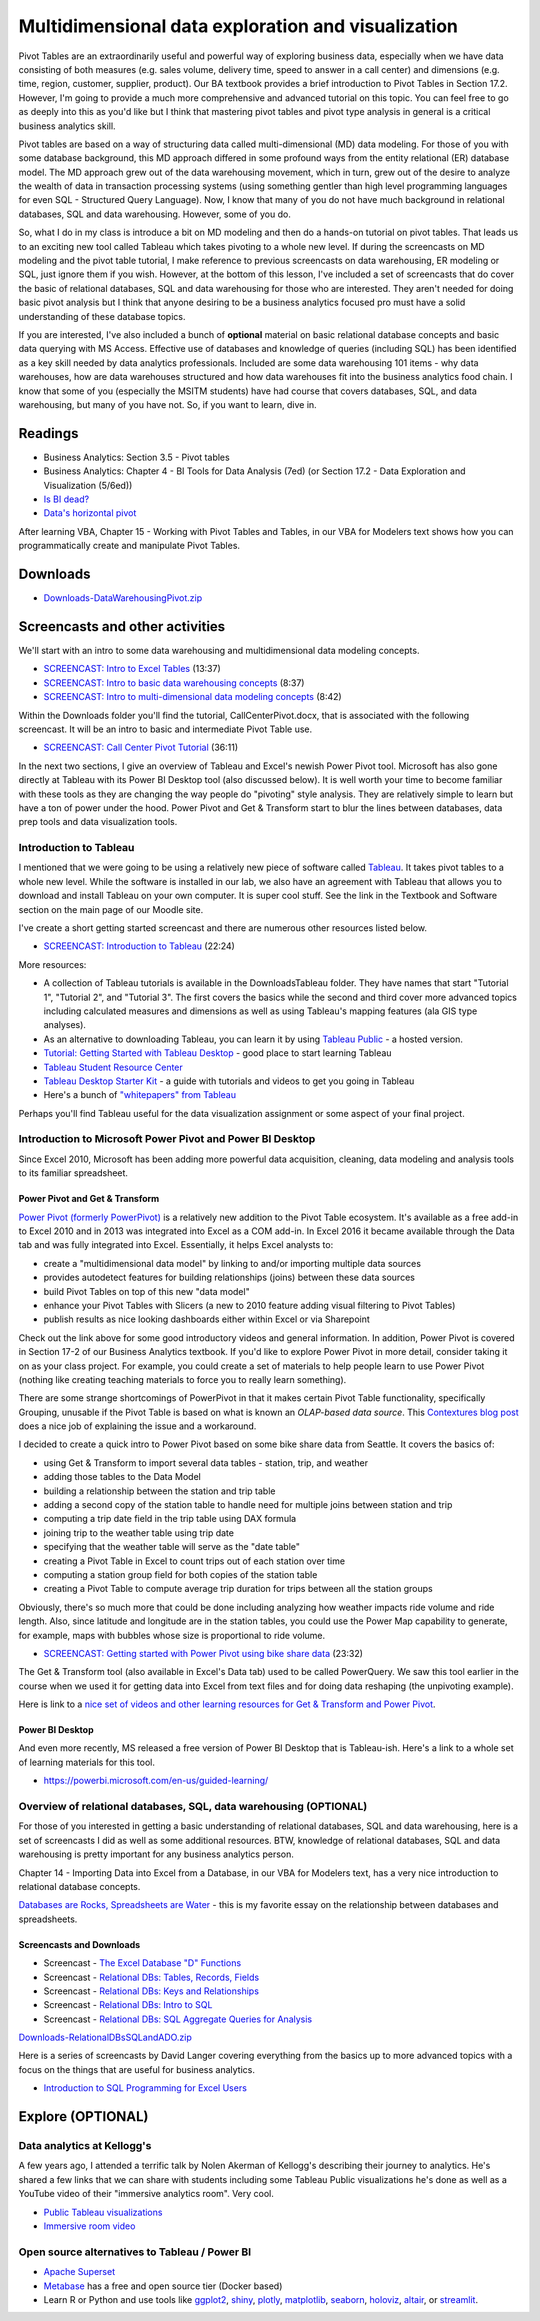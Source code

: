 ***************************************************
Multidimensional data exploration and visualization
***************************************************

Pivot Tables are an extraordinarily useful and powerful way of exploring business data, especially when we have data consisting of both measures (e.g. sales volume, delivery time, speed to answer in a call center) and dimensions (e.g. time, region, customer, supplier, product). Our BA textbook provides a brief introduction to Pivot Tables in Section 17.2. However, I'm going to provide a much more comprehensive and advanced tutorial on this topic. You can feel free to go as deeply into this as you'd like but I think that mastering pivot tables and pivot type analysis in general is a critical business analytics skill.

Pivot tables are based on a way of structuring data called multi-dimensional (MD) data modeling. For those of you with some database background, this MD approach differed in some profound ways from the entity relational (ER) database model. The MD approach grew out of the data warehousing movement, which in turn, grew out of the desire to analyze the wealth of data in transaction processing systems (using something gentler than high level programming languages for even SQL - Structured Query Language). Now, I know that many of you do not have much background in relational databases, SQL and data warehousing. However, some of you do.

So, what I do in my class is introduce a bit on MD modeling and then do a hands-on tutorial on pivot tables. That leads us to an exciting new tool called Tableau which takes pivoting to a whole new level. If during the screencasts on MD modeling and the pivot table tutorial, I make reference to previous screencasts on data warehousing, ER modeling or SQL, just ignore them if you wish. However, at the bottom of this lesson, I've included a set of screencasts that do cover the basic of relational databases, SQL and data warehousing for those who are interested. They aren't needed for doing basic pivot analysis but I think that anyone desiring to be a business analytics focused pro must have a solid understanding of these database topics.

If you are interested, I've also included a bunch of **optional** material on basic relational database concepts and basic data querying with MS Access. Effective use of databases and knowledge of queries (including SQL) has been identified as a key skill needed by data analytics professionals. Included are some data warehousing 101 items - why data warehouses, how are data warehouses structured and how data warehouses fit into the business analytics food chain. I know that some of you (especially the MSITM students) have had course that covers databases, SQL, and data warehousing, but many of you have not. So, if you want to learn, dive in.

Readings
========

* Business Analytics: Section 3.5 - Pivot tables
* Business Analytics: Chapter 4 - BI Tools for Data Analysis (7ed) (or Section 17.2 - Data Exploration and Visualization (5/6ed))
* `Is BI dead? <https://benn.substack.com/p/is-bi-dead>`_
* `Data's horizontal pivot <https://benn.substack.com/p/datas-horizontal-pivot>`_

After learning VBA, Chapter 15 - Working with Pivot Tables and Tables, in our VBA for Modelers text shows how you can programmatically create and manipulate Pivot Tables.

Downloads
=========

* `Downloads-DataWarehousingPivot.zip <https://drive.google.com/file/d/1aLPfoC6348XBRpyNz9wGNnPOn6OWQlQc/view?usp=sharing>`_


Screencasts and other activities
================================

We'll start with an intro to some data warehousing and multidimensional data modeling concepts.

* `SCREENCAST: Intro to Excel Tables <https://youtu.be/h9wI9Z-hQRI>`_ (13:37)
* `SCREENCAST: Intro to basic data warehousing concepts <https://youtu.be/xcX4AAaclUk>`_ (8:37)
* `SCREENCAST: Intro to multi-dimensional data modeling concepts <https://youtu.be/ATxqBhuGdGc>`_ (8:42)

Within the Downloads folder you'll find the tutorial, CallCenterPivot.docx, that 
is associated with the following screencast. It will be an intro to basic and
intermediate Pivot Table use.

* `SCREENCAST: Call Center Pivot Tutorial <https://youtu.be/O9pzqM191lo>`_ (36:11)

In the next two sections, I give an overview of Tableau and Excel's newish
Power Pivot tool. Microsoft has also gone directly at Tableau with its
Power BI Desktop tool (also discussed below). It is well worth your time
to become familiar with these tools as they are changing the way people
do "pivoting" style analysis. They are relatively simple to learn but
have a ton of power under the hood. Power Pivot and Get & Transform start
to blur the lines between databases, data prep tools and data visualization
tools.

Introduction to Tableau
-----------------------

I mentioned that we were going to be using a relatively new piece of software called `Tableau <http://www.tableausoftware.com/>`_. It takes pivot tables to a whole new level. While the software is installed in our lab, we also have an agreement with Tableau that allows you to download and install Tableau on your own computer. It is super cool stuff. See the link in the Textbook and Software section on the main page of our Moodle site.

I've create a short getting started screencast and there are numerous other resources listed below.

* `SCREENCAST: Introduction to Tableau <https://youtu.be/ImQctMqWwNQ>`_ (22:24)

More resources:

* A collection of Tableau tutorials is available in the Downloads\Tableau folder. They have names that start "Tutorial 1", "Tutorial 2", and "Tutorial 3". The first covers the basics while the second and third cover more advanced topics including calculated measures and dimensions as well as using Tableau's mapping features (ala GIS type analyses).
* As an alternative to downloading Tableau, you can learn it by using `Tableau Public <http://www.tableausoftware.com/public/>`_ - a hosted version.
* `Tutorial: Getting Started with Tableau Desktop <https://help.tableau.com/current/guides/get-started-tutorial/en-us/get-started-tutorial-home.htm>`_ - good place to start learning Tableau
* `Tableau Student Resource Center <https://community.tableau.com/s/students>`_
* `Tableau Desktop Starter Kit <http://www.tableau.com/learn/starter-kit>`_ - a guide with tutorials and videos to get you going in Tableau
* Here's a bunch of `"whitepapers" from Tableau <http://www.tableausoftware.com/learn/whitepapers>`_

Perhaps you'll find Tableau useful for the data visualization assignment or some aspect of your final project. 

Introduction to Microsoft Power Pivot and Power BI Desktop
-----------------------------------------------------------

Since Excel 2010, Microsoft has been adding more powerful data acquisition, cleaning, data modeling and analysis tools to its familiar spreadsheet. 

Power Pivot and Get & Transform
^^^^^^^^^^^^^^^^^^^^^^^^^^^^^^^^

`Power Pivot (formerly PowerPivot) <https://support.office.com/en-us/article/power-pivot-powerful-data-analysis-and-data-modeling-in-excel-a9c2c6e2-cc49-4976-a7d7-40896795d045>`_ is a relatively new addition to the Pivot Table ecosystem. It's available as a free add-in to Excel 2010 and in 2013 was integrated into Excel as a COM add-in. In Excel 2016 it became available through the Data tab and was fully integrated into Excel. Essentially, it helps Excel analysts to:

* create a "multidimensional data model" by linking to and/or importing multiple data sources
* provides autodetect features for building relationships (joins) between these data sources
* build Pivot Tables on top of this new "data model"
* enhance your Pivot Tables with Slicers (a new to 2010 feature adding visual filtering to Pivot Tables)
* publish results as nice looking dashboards either within Excel or via Sharepoint

Check out the link above for some good introductory videos and general information. In addition, Power Pivot is covered in Section 17-2 of our Business Analytics textbook. If you'd like to explore Power Pivot in more detail, consider taking it on as your class project. For example, you could create a set of materials to help people learn to use Power Pivot (nothing like creating teaching materials to force you to really learn something).

There are some strange shortcomings of PowerPivot in that it makes certain Pivot Table functionality, specifically Grouping, unusable if the Pivot Table is based on what is known an *OLAP-based data source*. This `Contextures blog post <https://contexturesblog.com/archives/2018/01/18/problem-grouping-pivot-table-items/>`_ does a nice job of explaining the issue and a workaround. 

I decided to create a quick intro to Power Pivot based on some bike share data from Seattle. It covers the basics of:

* using Get & Transform to import several data tables - station, trip, and weather
* adding those tables to the Data Model
* building a relationship between the station and trip table
* adding a second copy of the station table to handle need for multiple joins between station and trip
* computing a trip date field in the trip table using DAX formula
* joining trip to the weather table using trip date
* specifying that the weather table will serve as the "date table"
* creating a Pivot Table in Excel to count trips out of each station over time
* computing a station group field for both copies of the station table
* creating a Pivot Table to compute average trip duration for trips between all the station groups

Obviously, there's so much more that could be done including analyzing how weather impacts
ride volume and ride length. Also, since latitude and longitude are in the station tables, you
could use the Power Map capability to generate, for example, maps with bubbles whose size is
proportional to ride volume.

* `SCREENCAST: Getting started with Power Pivot using bike share data <https://youtu.be/XTp9hR5Y2Uo>`_ (23:32)

The Get & Transform tool (also available in Excel's Data tab) used to be called PowerQuery. We saw this
tool earlier in the course when we used it for getting data into Excel from text files and for
doing data reshaping (the unpivoting example).

Here is link to a `nice set of videos and other learning resources for Get & Transform and Power Pivot <https://support.microsoft.com/en-us/office/get-transform-and-power-pivot-in-excel-42d895c2-d1d7-41d0-88da-d1ed7ecc102d>`_.

Power BI Desktop
^^^^^^^^^^^^^^^^

And even more recently, MS released a free version of Power BI Desktop that is Tableau-ish. Here's a link to a whole set of learning materials for this tool.

* https://powerbi.microsoft.com/en-us/guided-learning/


Overview of relational databases, SQL, data warehousing (OPTIONAL)
------------------------------------------------------------------

For those of you interested in getting a basic understanding of relational databases, SQL and data warehousing, here is a set of screencasts I did as well as some additional resources. BTW, knowledge of relational databases, SQL and data warehousing is pretty important for any business analytics person.

Chapter 14 - Importing Data into Excel from a Database, in our VBA for Modelers text, has a very nice introduction to relational database concepts.

`Databases are Rocks, Spreadsheets are Water <http://www.juiceanalytics.com/writing/databases-are-rocks-spreadsheets-are-water/>`_ - this is my favorite essay on the relationship between databases and spreadsheets.


Screencasts and Downloads
^^^^^^^^^^^^^^^^^^^^^^^^^
	
* Screencast - `The Excel Database "D" Functions <https://youtu.be/EiLF8ZT0rbA>`_
* Screencast - `Relational DBs: Tables, Records, Fields <https://youtu.be/K70j9lq8Zwc>`_
* Screencast - `Relational DBs: Keys and Relationships <https://youtu.be/WB9TeMhVo68>`_
* Screencast - `Relational DBs: Intro to SQL <https://youtu.be/TqnQ4jERbvY>`_
* Screencast - `Relational DBs: SQL Aggregate Queries for Analysis <https://youtu.be/7shc1foHlDI>`_


`Downloads-RelationalDBsSQLandADO.zip <https://drive.google.com/file/d/1XFvU81z9wJLu5ZKYXhKSTIqbgtdERGL0/view?usp=sharing>`_

Here is a series of screencasts by David Langer covering everything from the basics up to more advanced topics with a focus on the things that are useful for business analytics.

* `Introduction to SQL Programming for Excel Users <https://www.youtube.com/playlist?list=PLTJTBoU5HOCSrExoOVTjDG33lFpDvmz2w>`_

Explore (OPTIONAL)
==================

Data analytics at Kellogg's
------------------------------------------------------------

A few years ago, I attended a terrific talk by Nolen Akerman of Kellogg's describing their journey to analytics. He's shared a few links that we can share with students including some Tableau Public visualizations he's done as well as a YouTube video of their "immersive analytics room". Very cool.

* `Public Tableau visualizations <https://public.tableau.com/profile/nolen.akerman#!/>`_
* `Immersive room video <https://www.youtube.com/watch?v=XM6lOyRYYHI>`_

Open source alternatives to Tableau / Power BI
----------------------------------------------

* `Apache Superset <https://superset.apache.org/>`_
* `Metabase <https://www.metabase.com/>`_ has a free and open source tier (Docker based)
* Learn R or Python and use tools like `ggplot2 <https://ggplot2.tidyverse.org/>`_, `shiny <https://shiny.rstudio.com/>`_, `plotly <https://plotly.com/>`_, `matplotlib <https://matplotlib.org/>`_, `seaborn <https://seaborn.pydata.org/>`_, `holoviz <https://holoviz.org/>`_, `altair <https://www.altair.com/data-analytics/>`_, or `streamlit <https://streamlit.io/>`_.







